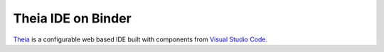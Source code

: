 ===================
Theia IDE on Binder
===================

.. image:: https://mybinder.org/badge_logo.svg 
   :target: https://mybinder.org/v2/gh/yuvipanda/theia-binder/master?urlpath=%2Ftheia


`Theia <https://www.theia-ide.org/>`_ is a configurable web based IDE
built with components from `Visual Studio Code <https://code.visualstudio.com/>`_.
